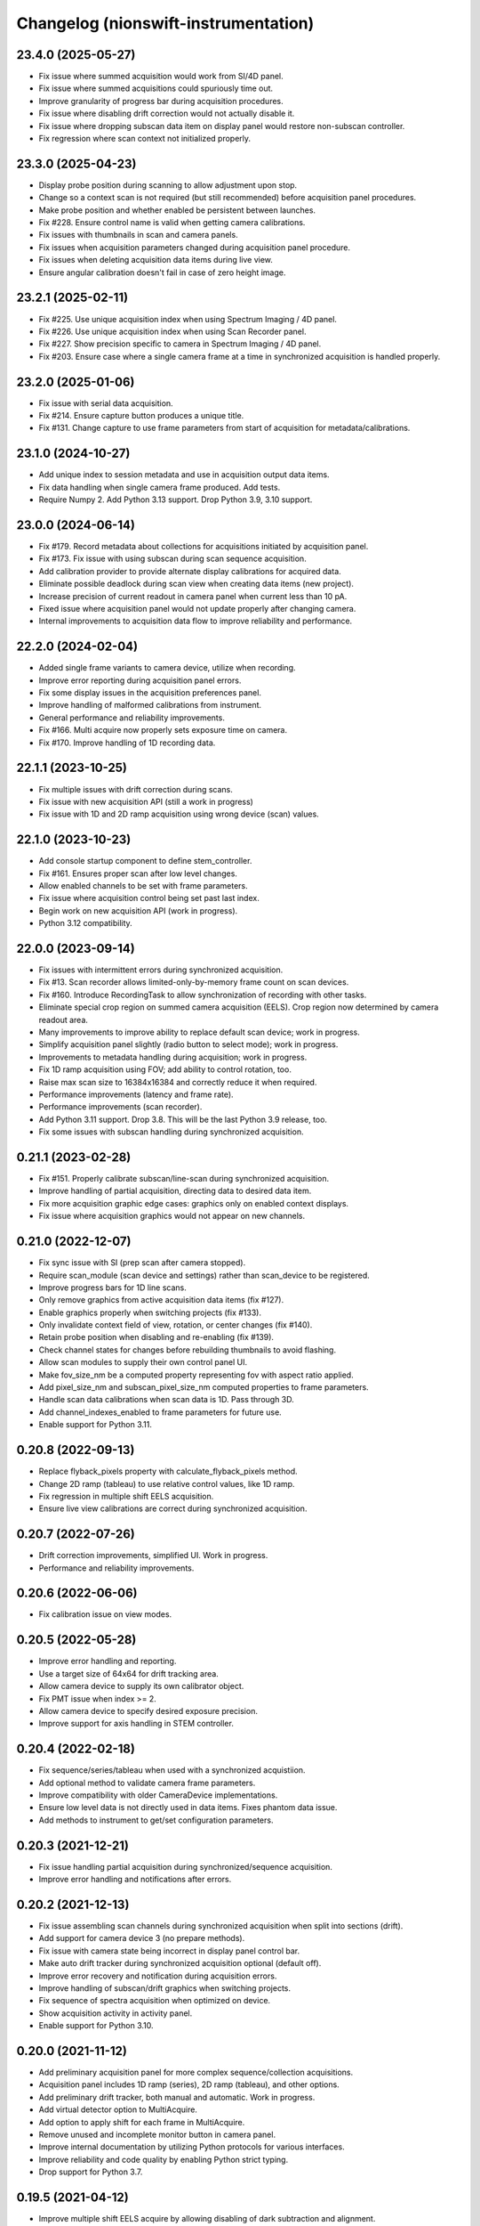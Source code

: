 Changelog (nionswift-instrumentation)
=====================================

23.4.0 (2025-05-27)
-------------------
- Fix issue where summed acquisition would work from SI/4D panel.
- Fix issue where summed acquisitions could spuriously time out.
- Improve granularity of progress bar during acquisition procedures.
- Fix issue where disabling drift correction would not actually disable it.
- Fix issue where dropping subscan data item on display panel would restore non-subscan controller.
- Fix regression where scan context not initialized properly.

23.3.0 (2025-04-23)
-------------------
- Display probe position during scanning to allow adjustment upon stop.
- Change so a context scan is not required (but still recommended) before acquisition panel procedures.
- Make probe position and whether enabled be persistent between launches.
- Fix #228. Ensure control name is valid when getting camera calibrations.
- Fix issues with thumbnails in scan and camera panels.
- Fix issues when acquisition parameters changed during acquisition panel procedure.
- Fix issues when deleting acquisition data items during live view.
- Ensure angular calibration doesn't fail in case of zero height image.

23.2.1 (2025-02-11)
-------------------
- Fix #225. Use unique acquisition index when using Spectrum Imaging / 4D panel.
- Fix #226. Use unique acquisition index when using Scan Recorder panel.
- Fix #227. Show precision specific to camera in Spectrum Imaging / 4D panel.
- Fix #203. Ensure case where a single camera frame at a time in synchronized acquisition is handled properly.

23.2.0 (2025-01-06)
-------------------
- Fix issue with serial data acquisition.
- Fix #214. Ensure capture button produces a unique title.
- Fix #131. Change capture to use frame parameters from start of acquisition for metadata/calibrations.

23.1.0 (2024-10-27)
-------------------
- Add unique index to session metadata and use in acquisition output data items.
- Fix data handling when single camera frame produced. Add tests.
- Require Numpy 2. Add Python 3.13 support. Drop Python 3.9, 3.10 support.

23.0.0 (2024-06-14)
-------------------
- Fix #179. Record metadata about collections for acquisitions initiated by acquisition panel.
- Fix #173. Fix issue with using subscan during scan sequence acquisition.
- Add calibration provider to provide alternate display calibrations for acquired data.
- Eliminate possible deadlock during scan view when creating data items (new project).
- Increase precision of current readout in camera panel when current less than 10 pA.
- Fixed issue where acquisition panel would not update properly after changing camera.
- Internal improvements to acquisition data flow to improve reliability and performance.

22.2.0 (2024-02-04)
-------------------
- Added single frame variants to camera device, utilize when recording.
- Improve error reporting during acquisition panel errors.
- Fix some display issues in the acquisition preferences panel.
- Improve handling of malformed calibrations from instrument.
- General performance and reliability improvements.
- Fix #166. Multi acquire now properly sets exposure time on camera.
- Fix #170. Improve handling of 1D recording data.

22.1.1 (2023-10-25)
-------------------
- Fix multiple issues with drift correction during scans.
- Fix issue with new acquisition API (still a work in progress)
- Fix issue with 1D and 2D ramp acquisition using wrong device (scan) values.

22.1.0 (2023-10-23)
-------------------
- Add console startup component to define stem_controller.
- Fix #161. Ensures proper scan after low level changes.
- Allow enabled channels to be set with frame parameters.
- Fix issue where acquisition control being set past last index.
- Begin work on new acquisition API (work in progress).
- Python 3.12 compatibility.

22.0.0 (2023-09-14)
-------------------
- Fix issues with intermittent errors during synchronized acquisition.
- Fix #13. Scan recorder allows limited-only-by-memory frame count on scan devices.
- Fix #160. Introduce RecordingTask to allow synchronization of recording with other tasks.
- Eliminate special crop region on summed camera acquisition (EELS). Crop region now determined by camera readout area.
- Many improvements to improve ability to replace default scan device; work in progress.
- Simplify acquisition panel slightly (radio button to select mode); work in progress.
- Improvements to metadata handling during acquisition; work in progress.
- Fix 1D ramp acquisition using FOV; add ability to control rotation, too.
- Raise max scan size to 16384x16384 and correctly reduce it when required.
- Performance improvements (latency and frame rate).
- Performance improvements (scan recorder).
- Add Python 3.11 support. Drop 3.8. This will be the last Python 3.9 release, too.
- Fix some issues with subscan handling during synchronized acquisition.

0.21.1 (2023-02-28)
-------------------
- Fix #151. Properly calibrate subscan/line-scan during synchronized acquisition.
- Improve handling of partial acquisition, directing data to desired data item.
- Fix more acquisition graphic edge cases: graphics only on enabled context displays.
- Fix issue where acquisition graphics would not appear on new channels.

0.21.0 (2022-12-07)
-------------------
- Fix sync issue with SI (prep scan after camera stopped).
- Require scan_module (scan device and settings) rather than scan_device to be registered.
- Improve progress bars for 1D line scans.
- Only remove graphics from active acquisition data items (fix #127).
- Enable graphics properly when switching projects (fix #133).
- Only invalidate context field of view, rotation, or center changes (fix #140).
- Retain probe position when disabling and re-enabling (fix #139).
- Check channel states for changes before rebuilding thumbnails to avoid flashing.
- Allow scan modules to supply their own control panel UI.
- Make fov_size_nm be a computed property representing fov with aspect ratio applied.
- Add pixel_size_nm and subscan_pixel_size_nm computed properties to frame parameters.
- Handle scan data calibrations when scan data is 1D. Pass through 3D.
- Add channel_indexes_enabled to frame parameters for future use.
- Enable support for Python 3.11.

0.20.8 (2022-09-13)
-------------------
- Replace flyback_pixels property with calculate_flyback_pixels method.
- Change 2D ramp (tableau) to use relative control values, like 1D ramp.
- Fix regression in multiple shift EELS acquisition.
- Ensure live view calibrations are correct during synchronized acquisition.

0.20.7 (2022-07-26)
-------------------
- Drift correction improvements, simplified UI. Work in progress.
- Performance and reliability improvements.

0.20.6 (2022-06-06)
-------------------
- Fix calibration issue on view modes.

0.20.5 (2022-05-28)
-------------------
- Improve error handling and reporting.
- Use a target size of 64x64 for drift tracking area.
- Allow camera device to supply its own calibrator object.
- Fix PMT issue when index >= 2.
- Allow camera device to specify desired exposure precision.
- Improve support for axis handling in STEM controller.

0.20.4 (2022-02-18)
-------------------
- Fix sequence/series/tableau when used with a synchronized acquistiion.
- Add optional method to validate camera frame parameters.
- Improve compatibility with older CameraDevice implementations.
- Ensure low level data is not directly used in data items. Fixes phantom data issue.
- Add methods to instrument to get/set configuration parameters.

0.20.3 (2021-12-21)
-------------------
- Fix issue handling partial acquisition during synchronized/sequence acquisition.
- Improve error handling and notifications after errors.

0.20.2 (2021-12-13)
-------------------
- Fix issue assembling scan channels during synchronized acquisition when split into sections (drift).
- Add support for camera device 3 (no prepare methods).
- Fix issue with camera state being incorrect in display panel control bar.
- Make auto drift tracker during synchronized acquisition optional (default off).
- Improve error recovery and notification during acquisition errors.
- Improve handling of subscan/drift graphics when switching projects.
- Fix sequence of spectra acquisition when optimized on device.
- Show acquisition activity in activity panel.
- Enable support for Python 3.10.

0.20.0 (2021-11-12)
-------------------
- Add preliminary acquisition panel for more complex sequence/collection acquisitions.
- Acquisition panel includes 1D ramp (series), 2D ramp (tableau), and other options.
- Add preliminary drift tracker, both manual and automatic. Work in progress.
- Add virtual detector option to MultiAcquire.
- Add option to apply shift for each frame in MultiAcquire.
- Remove unused and incomplete monitor button in camera panel.
- Improve internal documentation by utilizing Python protocols for various interfaces.
- Improve reliability and code quality by enabling Python strict typing.
- Drop support for Python 3.7.

0.19.5 (2021-04-12)
-------------------
- Improve multiple shift EELS acquire by allowing disabling of dark subtraction and alignment.
- Synchronized acquisition now attached session metadata to resulting data items.

Thanks to Isobel Bicket/McMaster University for multiple shift EELS contributions.

0.19.4 (2021-03-12)
-------------------
- Compatibility with nionui 0.5.0, nionswift 0.15.5.
- Fix issue with large SI's in wrong storage format (ndata vs h5py).

0.19.3 (2021-01-17)
-------------------
- Add ability to pass some metadata from camera to final synchronized acquisition data. Temporary.
- Fix issue where record did not work after running synchronized acquisition.
- Add camera base methods for setting and clearing gain reference images.

0.19.2 (2020-12-10)
-------------------
- Fix issue with probe position graphic when multiple channels enabled.

0.19.1 (2020-12-08)
-------------------
- Fix issue with metadata in scan recorder result data items.
- Fix issue with spectrum imaging panel Acquire button not getting enabled.
- Rework MultiAcquire to use new partial data item updates.

0.19.0 (2020-08-31)
-------------------
- Add section-by-section drift correction during synchronized acquisition.
- Add support for specifying drift correction parameters (only used in synchronized acquisition).
- Add record_immediate function for scan devices.
- Add partial updating during synchronized acquisition.
- Add optional help button and ability to register delegate for camera panel to handle.
- Fix numerous issues handling the subscan and beam position graphics.
- Fix issue starting scan record immediately after another one.
- Fix issue with reloading scans with leftover probe/subscan graphics.
- Enable spectrum image acquisition for MultiAcquire.
- Removed y-shift and shifter strength from MultiAcquire.
- Added a time estimate to MultiAcquire.

0.18.3 (2019-11-26)
-------------------
- Fix issue with subscan handling during SI.
- Improve exception handling during camera initialization.
- Add support for time-based initial calibration style for scans.

0.18.2 (2019-07-22)
-------------------
- Fix metadata handling in scan devices (was not copying it to the image).

0.18.1 (2019-06-27)
-------------------
- Fix multi acquire data item calibration handling.

0.18.0 (2019-06-25)
-------------------
- Change camera to use instrument controller (generalized stem controller).
- Add stubs for 2D control methods.

0.17.0 (2019-04-29)
-------------------
- Add synchronized acquisition of sub areas and lines.
- Expand ability of custom devices to specify calibration and processing.
- Add multi-acquire panel for acquiring multiple summed sets of spectra with optional energy offsets.
- Support subscan rotation and subscan resolution.
- Improve handling of default stem_controller for camera, scan modules.
- Change shift output messages to match sign of change.

0.16.3 (2019-02-27)
-------------------
- Change camera exposure time and scan pixel time to have two digits of precision.
- Add 'synchronized state' messages to instrument controller, invoked at start/end of synchronized acquisition.
- Limit scan device pixel time in the case of long camera exposure during synchronized acquisition.

0.16.2 (2018-01-18)
-------------------
- Fix closing bug in state controller leading to errors when closing document window.

0.16.1 (2018-12-21)
-------------------
- Change spectrum and 4d images to go into new data items each acquisition.

0.16.0 (2018-12-12)
-------------------
- Add check mark in context menu to indicate active display panel controller.
- Use new display item capabilities in Nion Swift 0.14.

0.15.1 (2018-10-04)
-------------------
- Fix race condition when scripting probe position.

0.15.0 (2018-10-03)
-------------------
- Improve support for sub-scan.
- Expand API and documentation.
- Improve cancel and error handling in synchronized acquisition.
- Remove limitation of PMT to channels 0, 1.
- Add support for acquisition sequence cancellation.

0.14.1 (2018-06-25)
-------------------
- Add STEM controller methods to access ronchigram camera, eels camera, and scan controller.
- Register all cameras via Registry rather than directly in HardwareSourceManager.
- Improve metadata, calibration, and naming during acquisition recording.

0.14.0 (2018-06-21)
-------------------
- Introduce camera modules to replace camera devices. Allows more control of camera settings.

0.13.3 (2018-06-18)
-------------------
- Minor changes to scan acquisition (ensure size is int).
- Fix handling of Ronchigram when scale calibration missing.

0.13.2 (2018-06-04)
-------------------
- Improve handling of sum/project processing in acquire sequence.
- Improve handling of calibration via calibration controls.
- Fix default handling of dimensional calibrations in acquire sequence.

0.13.1 (2018-05-13)
-------------------
- Fix manifest.

0.13.0 (2018-05-12)
-------------------
- Initial version online.
